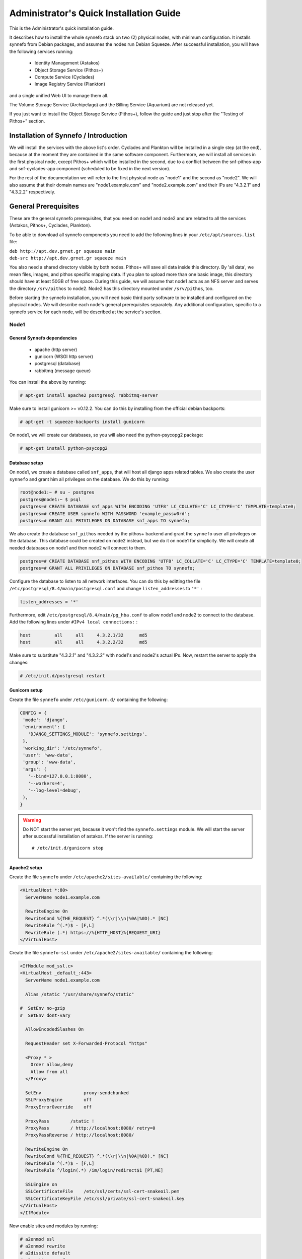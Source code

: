 .. _quick-install-admin-guide:

Administrator's Quick Installation Guide
^^^^^^^^^^^^^^^^^^^^^^^^^^^^^^^^^^^^^^^^

This is the Administrator's quick installation guide.

It describes how to install the whole synnefo stack on two (2) physical nodes,
with minimum configuration. It installs synnefo from Debian packages, and
assumes the nodes run Debian Squeeze. After successful installation, you will
have the following services running:

 * Identity Management (Astakos)
 * Object Storage Service (Pithos+)
 * Compute Service (Cyclades)
 * Image Registry Service (Plankton)

and a single unified Web UI to manage them all.

The Volume Storage Service (Archipelago) and the Billing Service (Aquarium) are
not released yet.

If you just want to install the Object Storage Service (Pithos+), follow the guide
and just stop after the "Testing of Pithos+" section.


Installation of Synnefo / Introduction
======================================

We will install the services with the above list's order. Cyclades and Plankton
will be installed in a single step (at the end), because at the moment they are
contained in the same software component. Furthermore, we will install all
services in the first physical node, except Pithos+ which will be installed in
the second, due to a conflict between the snf-pithos-app and snf-cyclades-app
component (scheduled to be fixed in the next version).

For the rest of the documentation we will refer to the first physical node as
"node1" and the second as "node2". We will also assume that their domain names
are "node1.example.com" and "node2.example.com" and their IPs are "4.3.2.1" and
"4.3.2.2" respectively.


General Prerequisites
=====================

These are the general synnefo prerequisites, that you need on node1 and node2
and are related to all the services (Astakos, Pithos+, Cyclades, Plankton).

To be able to download all synnefo components you need to add the following
lines in your ``/etc/apt/sources.list`` file:

| ``deb http://apt.dev.grnet.gr squeeze main``
| ``deb-src http://apt.dev.grnet.gr squeeze main``

You also need a shared directory visible by both nodes. Pithos+ will save all
data inside this directory. By 'all data', we mean files, images, and pithos
specific mapping data. If you plan to upload more than one basic image, this
directory should have at least 50GB of free space. During this guide, we will
assume that node1 acts as an NFS server and serves the directory ``/srv/pithos``
to node2. Node2 has this directory mounted under ``/srv/pithos``, too.

Before starting the synnefo installation, you will need basic third party
software to be installed and configured on the physical nodes. We will describe
each node's general prerequisites separately. Any additional configuration,
specific to a synnefo service for each node, will be described at the service's
section.

Node1
-----

General Synnefo dependencies
~~~~~~~~~~~~~~~~~~~~~~~~~~~~

 * apache (http server)
 * gunicorn (WSGI http server)
 * postgresql (database)
 * rabbitmq (message queue)

You can install the above by running:

.. code-block:: console

   # apt-get install apache2 postgresql rabbitmq-server

Make sure to install gunicorn >= v0.12.2. You can do this by installing from
the official debian backports:

.. code-block:: console

   # apt-get -t squeeze-backports install gunicorn

On node1, we will create our databases, so you will also need the
python-psycopg2 package:

.. code-block:: console

   # apt-get install python-psycopg2

Database setup
~~~~~~~~~~~~~~

On node1, we create a database called ``snf_apps``, that will host all django
apps related tables. We also create the user ``synnefo`` and grant him all
privileges on the database. We do this by running:

.. code-block:: console

   root@node1:~ # su - postgres
   postgres@node1:~ $ psql
   postgres=# CREATE DATABASE snf_apps WITH ENCODING 'UTF8' LC_COLLATE='C' LC_CTYPE='C' TEMPLATE=template0;
   postgres=# CREATE USER synnefo WITH PASSWORD 'example_passw0rd';
   postgres=# GRANT ALL PRIVILEGES ON DATABASE snf_apps TO synnefo;

We also create the database ``snf_pithos`` needed by the pithos+ backend and
grant the ``synnefo`` user all privileges on the database. This database could
be created on node2 instead, but we do it on node1 for simplicity. We will
create all needed databases on node1 and then node2 will connect to them.

.. code-block:: console

   postgres=# CREATE DATABASE snf_pithos WITH ENCODING 'UTF8' LC_COLLATE='C' LC_CTYPE='C' TEMPLATE=template0;
   postgres=# GRANT ALL PRIVILEGES ON DATABASE snf_pithos TO synnefo;

Configure the database to listen to all network interfaces. You can do this by
editting the file ``/etc/postgresql/8.4/main/postgresql.conf`` and change
``listen_addresses`` to ``'*'`` :

.. code-block:: console

   listen_addresses = '*'

Furthermore, edit ``/etc/postgresql/8.4/main/pg_hba.conf`` to allow node1 and
node2 to connect to the database. Add the following lines under ``#IPv4 local
connections:`` :

.. code-block:: console

   host		all	all	4.3.2.1/32	md5
   host		all	all	4.3.2.2/32	md5

Make sure to substitute "4.3.2.1" and "4.3.2.2" with node1's and node2's
actual IPs. Now, restart the server to apply the changes:

.. code-block:: console

   # /etc/init.d/postgresql restart

Gunicorn setup
~~~~~~~~~~~~~~

Create the file ``synnefo`` under ``/etc/gunicorn.d/`` containing the following:

.. code-block:: console

   CONFIG = {
    'mode': 'django',
    'environment': {
      'DJANGO_SETTINGS_MODULE': 'synnefo.settings',
    },
    'working_dir': '/etc/synnefo',
    'user': 'www-data',
    'group': 'www-data',
    'args': (
      '--bind=127.0.0.1:8080',
      '--workers=4',
      '--log-level=debug',
    ),
   }

.. warning:: Do NOT start the server yet, because it won't find the
    ``synnefo.settings`` module. We will start the server after successful
    installation of astakos. If the server is running::

       # /etc/init.d/gunicorn stop

Apache2 setup
~~~~~~~~~~~~~

Create the file ``synnefo`` under ``/etc/apache2/sites-available/`` containing
the following:

.. code-block:: console

   <VirtualHost *:80>
     ServerName node1.example.com

     RewriteEngine On
     RewriteCond %{THE_REQUEST} ^.*(\\r|\\n|%0A|%0D).* [NC]
     RewriteRule ^(.*)$ - [F,L]
     RewriteRule (.*) https://%{HTTP_HOST}%{REQUEST_URI}
   </VirtualHost>

Create the file ``synnefo-ssl`` under ``/etc/apache2/sites-available/``
containing the following:

.. code-block:: console

   <IfModule mod_ssl.c>
   <VirtualHost _default_:443>
     ServerName node1.example.com

     Alias /static "/usr/share/synnefo/static"

   #  SetEnv no-gzip
   #  SetEnv dont-vary

     AllowEncodedSlashes On

     RequestHeader set X-Forwarded-Protocol "https"

     <Proxy * >
       Order allow,deny
       Allow from all
     </Proxy>

     SetEnv                proxy-sendchunked
     SSLProxyEngine        off
     ProxyErrorOverride    off

     ProxyPass        /static !
     ProxyPass        / http://localhost:8080/ retry=0
     ProxyPassReverse / http://localhost:8080/

     RewriteEngine On
     RewriteCond %{THE_REQUEST} ^.*(\\r|\\n|%0A|%0D).* [NC]
     RewriteRule ^(.*)$ - [F,L]
     RewriteRule ^/login(.*) /im/login/redirect$1 [PT,NE]

     SSLEngine on
     SSLCertificateFile    /etc/ssl/certs/ssl-cert-snakeoil.pem
     SSLCertificateKeyFile /etc/ssl/private/ssl-cert-snakeoil.key
   </VirtualHost>
   </IfModule>

Now enable sites and modules by running:

.. code-block:: console

   # a2enmod ssl
   # a2enmod rewrite
   # a2dissite default
   # a2ensite synnefo
   # a2ensite synnefo-ssl
   # a2enmod headers
   # a2enmod proxy_http

.. warning:: Do NOT start/restart the server yet. If the server is running::

       # /etc/init.d/apache2 stop

.. _rabbitmq-setup:

Message Queue setup
~~~~~~~~~~~~~~~~~~~

The message queue will run on node1, so we need to create the appropriate
rabbitmq user. The user is named ``synnefo`` and gets full privileges on all
exchanges:

.. code-block:: console

   # rabbitmqctl add_user synnefo "examle_rabbitmq_passw0rd"
   # rabbitmqctl set_permissions synnefo ".*" ".*" ".*"

We do not need to initialize the exchanges. This will be done automatically,
during the Cyclades setup.

Pithos+ data directory setup
~~~~~~~~~~~~~~~~~~~~~~~~~~~~

As mentioned in the General Prerequisites section, there is a directory called
``/srv/pithos`` visible by both nodes. We create and setup the ``data``
directory inside it:

.. code-block:: console

   # cd /srv/pithos
   # mkdir data
   # chown www-data:www-data data
   # chmod g+ws data

You are now ready with all general prerequisites concerning node1. Let's go to
node2.

Node2
-----

General Synnefo dependencies
~~~~~~~~~~~~~~~~~~~~~~~~~~~~

 * apache (http server)
 * gunicorn (WSGI http server)
 * postgresql (database)

You can install the above by running:

.. code-block:: console

   # apt-get install apache2 postgresql

Make sure to install gunicorn >= v0.12.2. You can do this by installing from
the official debian backports:

.. code-block:: console

   # apt-get -t squeeze-backports install gunicorn

Node2 will connect to the databases on node1, so you will also need the
python-psycopg2 package:

.. code-block:: console

   # apt-get install python-psycopg2

Database setup
~~~~~~~~~~~~~~

All databases have been created and setup on node1, so we do not need to take
any action here. From node2, we will just connect to them. When you get familiar
with the software you may choose to run different databases on different nodes,
for performance/scalability/redundancy reasons, but those kind of setups are out
of the purpose of this guide.

Gunicorn setup
~~~~~~~~~~~~~~

Create the file ``synnefo`` under ``/etc/gunicorn.d/`` containing the following
(same contents as in node1; you can just copy/paste the file):

.. code-block:: console

   CONFIG = {
    'mode': 'django',
    'environment': {
      'DJANGO_SETTINGS_MODULE': 'synnefo.settings',
    },
    'working_dir': '/etc/synnefo',
    'user': 'www-data',
    'group': 'www-data',
    'args': (
      '--bind=127.0.0.1:8080',
      '--workers=4',
      '--log-level=debug',
      '--timeout=43200'
    ),
   }

.. warning:: Do NOT start the server yet, because it won't find the
    ``synnefo.settings`` module. We will start the server after successful
    installation of astakos. If the server is running::

       # /etc/init.d/gunicorn stop

Apache2 setup
~~~~~~~~~~~~~

Create the file ``synnefo`` under ``/etc/apache2/sites-available/`` containing
the following:

.. code-block:: console

   <VirtualHost *:80>
     ServerName node2.example.com

     RewriteEngine On
     RewriteCond %{THE_REQUEST} ^.*(\\r|\\n|%0A|%0D).* [NC]
     RewriteRule ^(.*)$ - [F,L]
     RewriteRule (.*) https://%{HTTP_HOST}%{REQUEST_URI}
   </VirtualHost>

Create the file ``synnefo-ssl`` under ``/etc/apache2/sites-available/``
containing the following:

.. code-block:: console

   <IfModule mod_ssl.c>
   <VirtualHost _default_:443>
     ServerName node2.example.com

     Alias /static "/usr/share/synnefo/static"

     SetEnv no-gzip
     SetEnv dont-vary
     AllowEncodedSlashes On

     RequestHeader set X-Forwarded-Protocol "https"

     <Proxy * >
       Order allow,deny
       Allow from all
     </Proxy>

     SetEnv                proxy-sendchunked
     SSLProxyEngine        off
     ProxyErrorOverride    off

     ProxyPass        /static !
     ProxyPass        / http://localhost:8080/ retry=0
     ProxyPassReverse / http://localhost:8080/

     SSLEngine on
     SSLCertificateFile    /etc/ssl/certs/ssl-cert-snakeoil.pem
     SSLCertificateKeyFile /etc/ssl/private/ssl-cert-snakeoil.key
   </VirtualHost>
   </IfModule>

As in node1, enable sites and modules by running:

.. code-block:: console

   # a2enmod ssl
   # a2enmod rewrite
   # a2dissite default
   # a2ensite synnefo
   # a2ensite synnefo-ssl
   # a2enmod headers
   # a2enmod proxy_http

.. warning:: Do NOT start/restart the server yet. If the server is running::

       # /etc/init.d/apache2 stop

We are now ready with all general prerequisites for node2. Now that we have
finished with all general prerequisites for both nodes, we can start installing
the services. First, let's install Astakos on node1.


Installation of Astakos on node1
================================

To install astakos, grab the package from our repository (make sure  you made
the additions needed in your ``/etc/apt/sources.list`` file, as described
previously), by running:

.. code-block:: console

   # apt-get install snf-astakos-app

After successful installation of snf-astakos-app, make sure that also
snf-webproject has been installed (marked as "Recommended" package). By default
Debian installs "Recommended" packages, but if you have changed your
configuration and the package didn't install automatically, you should
explicitly install it manually running:

.. code-block:: console

   # apt-get install snf-webproject

The reason snf-webproject is "Recommended" and not a hard dependency, is to give
the experienced administrator the ability to install synnefo in a custom made
django project. This corner case concerns only very advanced users that know
what they are doing and want to experiment with synnefo.


.. _conf-astakos:

Configuration of Astakos
========================

Conf Files
----------

After astakos is successfully installed, you will find the directory
``/etc/synnefo`` and some configuration files inside it. The files contain
commented configuration options, which are the default options. While installing
new snf-* components, new configuration files will appear inside the directory.
In this guide (and for all services), we will edit only the minimum necessary
configuration options, to reflect our setup. Everything else will remain as is.

After getting familiar with synnefo, you will be able to customize the software
as you wish and fits your needs. Many options are available, to empower the
administrator with extensively customizable setups.

For the snf-webproject component (installed as an astakos dependency), we
need the following:

Edit ``/etc/synnefo/10-snf-webproject-database.conf``. You will need to
uncomment and edit the ``DATABASES`` block to reflect our database:

.. code-block:: console

   DATABASES = {
    'default': {
        # 'postgresql_psycopg2', 'postgresql','mysql', 'sqlite3' or 'oracle'
        'ENGINE': 'postgresql_psycopg2',
         # ATTENTION: This *must* be the absolute path if using sqlite3.
         # See: http://docs.djangoproject.com/en/dev/ref/settings/#name
        'NAME': 'snf_apps',
        'USER': 'synnefo',                      # Not used with sqlite3.
        'PASSWORD': 'examle_passw0rd',          # Not used with sqlite3.
        # Set to empty string for localhost. Not used with sqlite3.
        'HOST': '4.3.2.1',
        # Set to empty string for default. Not used with sqlite3.
        'PORT': '5432',
    }
   }

Edit ``/etc/synnefo/10-snf-webproject-deploy.conf``. Uncomment and edit
``SECRET_KEY``. This is a django specific setting which is used to provide a
seed in secret-key hashing algorithms. Set this to a random string of your
choise and keep it private:

.. code-block:: console

   SECRET_KEY = 'sy6)mw6a7x%n)-example_secret_key#zzk4jo6f2=uqu!1o%)'

For astakos specific configuration, edit the following options in
``/etc/synnefo/20-snf-astakos-app-settings.conf`` :

.. code-block:: console

   ASTAKOS_IM_MODULES = ['local']

   ASTAKOS_COOKIE_DOMAIN = '.example.com'

   ASTAKOS_BASEURL = 'https://node1.example.com'

   ASTAKOS_SITENAME = '~okeanos demo example'

   ASTAKOS_CLOUD_SERVICES = (
           { 'url':'https://node1.example.com/im/', 'name':'~okeanos home', 'id':'cloud', 'icon':'home-icon.png' },
           { 'url':'https://node1.example.com/ui/', 'name':'cyclades', 'id':'cyclades' },
           { 'url':'https://node2.example.com/ui/', 'name':'pithos+', 'id':'pithos' })

   ASTAKOS_RECAPTCHA_PUBLIC_KEY = 'example_recaptcha_public_key!@#$%^&*('
   ASTAKOS_RECAPTCHA_PRIVATE_KEY = 'example_recaptcha_private_key!@#$%^&*('

   ASTAKOS_RECAPTCHA_USE_SSL = True

``ASTAKOS_IM_MODULES`` refers to the astakos login methods. For now only local
is supported. The ``ASTAKOS_COOKIE_DOMAIN`` should be the base url of our
domain (for all services). ``ASTAKOS_BASEURL`` is the astakos home page.
``ASTAKOS_CLOUD_SERVICES`` contains all services visible to and served by
astakos. The first element of the dictionary is used to point to a generic
landing page for your services (cyclades, pithos). If you don't have such a
page it can be omitted. The second and third element point to our services
themselves (the apps) and should be set as above.

For the ``ASTAKOS_RECAPTCHA_PUBLIC_KEY`` and ``ASTAKOS_RECAPTCHA_PRIVATE_KEY``
go to https://www.google.com/recaptcha/admin/create and create your own pair.

If you are an advanced user and want to use the Shibboleth Authentication method,
read the relative :ref:`section <shibboleth-auth>`.

Servers Initialization
----------------------

After configuration is done, we initialize the servers on node1:

.. code-block:: console

   root@node1:~ # /etc/init.d/gunicorn restart
   root@node1:~ # /etc/init.d/apache2 restart

Database Initialization
-----------------------

Then, we initialize the database by running:

.. code-block:: console

   # snf-manage syncdb

At this example we don't need to create a django superuser, so we select
``[no]`` to the question. After a successful sync, we run the migration needed
for astakos:

.. code-block:: console

   # snf-manage migrate im

Finally we load the pre-defined user groups

.. code-block:: console

   # snf-manage loaddata groups

You have now finished the Astakos setup. Let's test it now.


Testing of Astakos
==================

Open your favorite browser and go to:

``http://node1.example.com/im``

If this redirects you to ``https://node1.example.com/im`` and you can see
the "welcome" door of Astakos, then you have successfully setup Astakos.

Let's create our first user. At the homepage click the "CREATE ACCOUNT" button
and fill all your data at the sign up form. Then click "SUBMIT". You should now
see a green box on the top, which informs you that you made a successful request
and the request has been sent to the administrators. So far so good, let's assume
that you created the user with username ``user@example.com``.

Now we need to activate that user. Return to a command prompt at node1 and run:

.. code-block:: console

   root@node1:~ # snf-manage listusers

This command should show you a list with only one user; the one we just created.
This user should have an id with a value of ``1``. It should also have an
"active" status with the value of ``0`` (inactive). Now run:

.. code-block:: console

   root@node1:~ # snf-manage modifyuser --set-active 1

This modifies the active value to ``1``, and actually activates the user.
When running in production, the activation is done automatically with different
types of moderation, that Astakos supports. You can see the moderation methods
(by invitation, whitelists, matching regexp, etc.) at the Astakos specific
documentation. In production, you can also manually activate a user, by sending
him/her an activation email. See how to do this at the :ref:`User
activation <user_activation>` section.

Now let's go back to the homepage. Open ``http://node1.example.com/im`` with
your browser again. Try to sign in using your new credentials. If the astakos
menu appears and you can see your profile, then you have successfully setup
Astakos.

Let's continue to install Pithos+ now.


Installation of Pithos+ on node2
================================

To install pithos+, grab the packages from our repository (make sure  you made
the additions needed in your ``/etc/apt/sources.list`` file, as described
previously), by running:

.. code-block:: console

   # apt-get install snf-pithos-app

After successful installation of snf-pithos-app, make sure that also
snf-webproject has been installed (marked as "Recommended" package). Refer to
the "Installation of Astakos on node1" section, if you don't remember why this
should happen. Now, install the pithos web interface:

.. code-block:: console

   # apt-get install snf-pithos-webclient

This package provides the standalone pithos web client. The web client is the
web UI for pithos+ and will be accessible by clicking "pithos+" on the Astakos
interface's cloudbar, at the top of the Astakos homepage.


.. _conf-pithos:

Configuration of Pithos+
========================

Conf Files
----------

After pithos+ is successfully installed, you will find the directory
``/etc/synnefo`` and some configuration files inside it, as you did in node1
after installation of astakos. Here, you will not have to change anything that
has to do with snf-common or snf-webproject. Everything is set at node1. You
only need to change settings that have to do with pithos+. Specifically:

Edit ``/etc/synnefo/20-snf-pithos-app-settings.conf``. There you need to set
only the two options:

.. code-block:: console

   PITHOS_BACKEND_DB_CONNECTION = 'postgresql://synnefo:example_passw0rd@node1.example.com:5432/snf_pithos'

   PITHOS_BACKEND_BLOCK_PATH = '/srv/pithos/data'

   PITHOS_AUTHENTICATION_URL = 'https://node1.example.com/im/authenticate'
   PITHOS_AUTHENTICATION_USERS = None

The ``PITHOS_BACKEND_DB_CONNECTION`` option tells to the pithos+ app where to
find the pithos+ backend database. Above we tell pithos+ that its database is
``snf_pithos`` at node1 and to connect as user ``synnefo`` with password
``example_passw0rd``.  All those settings where setup during node1's "Database
setup" section.

The ``PITHOS_BACKEND_BLOCK_PATH`` option tells to the pithos+ app where to find
the pithos+ backend data. Above we tell pithos+ to store its data under
``/srv/pithos/data``, which is visible by both nodes. We have already setup this
directory at node1's "Pithos+ data directory setup" section.

The ``PITHOS_AUTHENTICATION_URL`` option tells to the pithos+ app in which URI
is available the astakos authentication api. If not set, pithos+ tries to
authenticate using the ``PITHOS_AUTHENTICATION_USERS`` user pool.

Then we need to setup the web UI and connect it to astakos. To do so, edit
``/etc/synnefo/20-snf-pithos-webclient-settings.conf``:

.. code-block:: console

   PITHOS_UI_LOGIN_URL = "https://node1.example.com/im/login?next="
   PITHOS_UI_FEEDBACK_URL = "https://node1.example.com/im/feedback"

The ``PITHOS_UI_LOGIN_URL`` option tells the client where to redirect you, if
you are not logged in. The ``PITHOS_UI_FEEDBACK_URL`` option points at the
pithos+ feedback form. Astakos already provides a generic feedback form for all
services, so we use this one.

Then edit ``/etc/synnefo/20-snf-pithos-webclient-cloudbar.conf``, to connect the
pithos+ web UI with the astakos web UI (through the top cloudbar):

.. code-block:: console

   CLOUDBAR_LOCATION = 'https://node1.example.com/static/im/cloudbar/'
   PITHOS_UI_CLOUDBAR_ACTIVE_SERVICE = 'pithos'
   CLOUDBAR_SERVICES_URL = 'https://node1.example.com/im/get_services'
   CLOUDBAR_MENU_URL = 'https://node1.example.com/im/get_menu'

The ``CLOUDBAR_LOCATION`` tells the client where to find the astakos common
cloudbar.

The ``PITHOS_UI_CLOUDBAR_ACTIVE_SERVICE`` registers the client as a new service
served by astakos. It's name should be identical with the ``id`` name given at
the astakos' ``ASTAKOS_CLOUD_SERVICES`` variable. Note that at the Astakos "Conf
Files" section, we actually set the third item of the ``ASTAKOS_CLOUD_SERVICES``
list, to the dictionary: ``{ 'url':'https://nod...', 'name':'pithos+',
'id':'pithos }``. This item represents the pithos+ service. The ``id`` we set
there, is the ``id`` we want here.

The ``CLOUDBAR_SERVICES_URL`` and ``CLOUDBAR_MENU_URL`` options are used by the
pithos+ web client to get from astakos all the information needed to fill its
own cloudbar. So we put our astakos deployment urls there.

Servers Initialization
----------------------

After configuration is done, we initialize the servers on node2:

.. code-block:: console

   root@node2:~ # /etc/init.d/gunicorn restart
   root@node2:~ # /etc/init.d/apache2 restart

You have now finished the Pithos+ setup. Let's test it now.


Testing of Pithos+
==================

Open your browser and go to the Astakos homepage:

``http://node1.example.com/im``

Login, and you will see your profile page. Now, click the "pithos+" link on the
top black cloudbar. If everything was setup correctly, this will redirect you
to:

``https://node2.example.com/ui``

and you will see the blue interface of the Pithos+ application.  Click the
orange "Upload" button and upload your first file. If the file gets uploaded
successfully, then this is your first sign of a successful Pithos+ installation.
Go ahead and experiment with the interface to make sure everything works
correctly.

You can also use the Pithos+ clients to sync data from your Windows PC or MAC.

If you don't stumble on any problems, then you have successfully installed
Pithos+, which you can use as a standalone File Storage Service.

If you would like to do more, such as:

 * Spawning VMs
 * Spawning VMs from Images stored on Pithos+
 * Uploading your custom Images to Pithos+
 * Spawning VMs from those custom Images
 * Registering existing Pithos+ files as Images
 * Connect VMs to the Internet
 * Create Private Networks
 * Add VMs to Private Networks

please continue with the rest of the guide.


Cyclades (and Plankton) Prerequisites
=====================================

Before proceeding with the Cyclades (and Plankton) installation, make sure you
have successfully set up Astakos and Pithos+ first, because Cyclades depends
on them. If you don't have a working Astakos and Pithos+ installation yet,
please return to the :ref:`top <quick-install-admin-guide>` of this guide.

Besides Astakos and Pithos+, you will also need a number of additional working
prerequisites, before you start the Cyclades installation.

Ganeti
------

`Ganeti <http://code.google.com/p/ganeti/>`_ handles the low level VM management
for Cyclades, so Cyclades requires a working Ganeti installation at the backend.
Please refer to the
`ganeti documentation <http://docs.ganeti.org/ganeti/2.5/html>`_ for all the
gory details. A successful Ganeti installation concludes with a working
:ref:`GANETI-MASTER <GANETI_NODES>` and a number of :ref:`GANETI-NODEs
<GANETI_NODES>`.

The above Ganeti cluster can run on different physical machines than node1 and
node2 and can scale independently, according to your needs.

For the purpose of this guide, we will assume that the :ref:`GANETI-MASTER
<GANETI_NODES>` runs on node1 and is VM-capable. Also, node2 is a
:ref:`GANETI-NODE <GANETI_NODES>` and is Master-capable and VM-capable too.

We highly recommend that you read the official Ganeti documentation, if you are
not familiar with Ganeti. If you are extremely impatient, you can result with
the above assumed setup by running:

.. code-block:: console

   root@node1:~ # apt-get install ganeti2
   root@node1:~ # apt-get install ganeti-htools
   root@node2:~ # apt-get install ganeti2
   root@node2:~ # apt-get install ganeti-htools

We assume that Ganeti will use the KVM hypervisor. After installing Ganeti on
both nodes, choose a domain name that resolves to a valid floating IP (let's say
it's ``ganeti.node1.example.com``). Make sure node1 and node2 have root access
between each other using ssh keys and not passwords. Also, make sure there is an
lvm volume group named ``ganeti`` that will host your VMs' disks. Finally, setup
a bridge interface on the host machines (e.g:: br0). Then run on node1:

.. code-block:: console

   root@node1:~ # gnt-cluster init --enabled-hypervisors=kvm --no-ssh-init
                                   --no-etc-hosts --vg-name=ganeti
                                   --nic-parameters link=br0 --master-netdev eth0
                                   ganeti.node1.example.com
   root@node1:~ # gnt-cluster modify --default-iallocator hail
   root@node1:~ # gnt-cluster modify --hypervisor-parameters kvm:kernel_path=
   root@node1:~ # gnt-cluster modify --hypervisor-parameters kvm:vnc_bind_address=0.0.0.0

   root@node1:~ # gnt-node add --no-node-setup --master-capable=yes
                               --vm-capable=yes node2.example.com

For any problems you may stumble upon installing Ganeti, please refer to the
`official documentation <http://docs.ganeti.org/ganeti/2.5/html>`_. Installation
of Ganeti is out of the scope of this guide.

.. _cyclades-install-snfimage:

snf-image
---------

Installation
~~~~~~~~~~~~
For :ref:`Cyclades <cyclades>` to be able to launch VMs from specified Images,
you need the :ref:`snf-image <snf-image>` OS Definition installed on *all*
VM-capable Ganeti nodes. This means we need :ref:`snf-image <snf-image>` on
node1 and node2. You can do this by running on *both* nodes:

.. code-block:: console

   # apt-get install snf-image-host

Now, you need to download and save the corresponding helper package. Please see
`here <https://code.grnet.gr/projects/snf-image/files>`_ for the latest package. Let's
assume that you installed snf-image-host version 0.3.5-1. Then, you need
snf-image-helper v0.3.5-1 on *both* nodes:

.. code-block:: console

   # cd /var/lib/snf-image/helper/
   # wget https://code.grnet.gr/attachments/download/1058/snf-image-helper_0.3.5-1_all.deb

.. warning:: Be careful: Do NOT install the snf-image-helper debian package.
             Just put it under /var/lib/snf-image/helper/

Once, you have downloaded the snf-image-helper package, create the helper VM by
running on *both* nodes:

.. code-block:: console

   # ln -s snf-image-helper_0.3.5-1_all.deb snf-image-helper.deb
   # snf-image-update-helper

This will create all the needed files under ``/var/lib/snf-image/helper/`` for
snf-image-host to run successfully.

Configuration
~~~~~~~~~~~~~
snf-image supports native access to Images stored on Pithos+. This means that
snf-image can talk directly to the Pithos+ backend, without the need of providing
a public URL. More details, are described in the next section. For now, the only
thing we need to do, is configure snf-image to access our Pithos+ backend.

To do this, we need to set the corresponding variables in
``/etc/default/snf-image``, to reflect our Pithos+ setup:

.. code-block:: console

   PITHOS_DB="postgresql://synnefo:example_passw0rd@node1.example.com:5432/snf_pithos"

   PITHOS_DATA="/srv/pithos/data"

If you have installed your Ganeti cluster on different nodes than node1 and node2 make
sure that ``/srv/pithos/data`` is visible by all of them.

If you would like to use Images that are also/only stored locally, you need to
save them under ``IMAGE_DIR``, however this guide targets Images stored only on
Pithos+.

Testing
~~~~~~~
You can test that snf-image is successfully installed by running on the
:ref:`GANETI-MASTER <GANETI_NODES>` (in our case node1):

.. code-block:: console

   # gnt-os diagnose

This should return ``valid`` for snf-image.

If you are interested to learn more about snf-image's internals (and even use
it alongside Ganeti without Synnefo), please see
`here <https://code.grnet.gr/projects/snf-image/wiki>`_ for information concerning
installation instructions, documentation on the design and implementation, and
supported Image formats.

snf-image's actual Images
-------------------------

Now that snf-image is installed successfully we need to provide it with some
Images. :ref:`snf-image <snf-image>` supports Images stored in ``extdump``,
``ntfsdump`` or ``diskdump`` format. We recommend the use of the ``diskdump``
format. For more information about snf-image's Image formats see `here
<https://code.grnet.gr/projects/snf-image/wiki/Image_Format>`_.

:ref:`snf-image <snf-image>` also supports three (3) different locations for the
above Images to be stored:

 * Under a local folder (usually an NFS mount, configurable as ``IMAGE_DIR`` in
   :file:`/etc/default/snf-image`)
 * On a remote host (accessible via a public URL e.g: http://... or ftp://...)
 * On Pithos+ (accessible natively, not only by its public URL)

For the purpose of this guide, we will use the `Debian Squeeze Base Image
<https://pithos.okeanos.grnet.gr/public/9epgb>`_ found on the official
`snf-image page
<https://code.grnet.gr/projects/snf-image/wiki#Sample-Images>`_. The image is
of type ``diskdump``. We will store it in our new Pithos+ installation.

To do so, do the following:

a) Download the Image from the official snf-image page (`image link
   <https://pithos.okeanos.grnet.gr/public/9epgb>`_).

b) Upload the Image to your Pithos+ installation, either using the Pithos+ Web UI
   or the command line client `kamaki
   <http://docs.dev.grnet.gr/kamaki/latest/index.html>`_.

Once the Image is uploaded successfully, download the Image's metadata file
from the official snf-image page (`image_metadata link
<https://pithos.okeanos.grnet.gr/public/gwqcv>`_). You will need it, for
spawning a VM from Ganeti, in the next section.

Of course, you can repeat the procedure to upload more Images, available from the
`official snf-image page
<https://code.grnet.gr/projects/snf-image/wiki#Sample-Images>`_.

Spawning a VM from a Pithos+ Image, using Ganeti
------------------------------------------------

Now, it is time to test our installation so far. So, we have Astakos and
Pithos+ installed, we have a working Ganeti installation, the snf-image
definition installed on all VM-capable nodes and a Debian Squeeze Image on
Pithos+. Make sure you also have the `metadata file
<https://pithos.okeanos.grnet.gr/public/gwqcv>`_ for this image.

Run on the :ref:`GANETI-MASTER's <GANETI_NODES>` (node1) command line:

.. code-block:: console

   # gnt-instance add -o snf-image+default --os-parameters
                      img_passwd=my_vm_example_passw0rd,
                      img_format=diskdump,
                      img_id="pithos://user@example.com/pithos/debian_base-6.0-7-x86_64.diskdump",
                      img_properties='{"OSFAMILY":"linux"\,"ROOT_PARTITION":"1"}'
                      -t plain --disk 0:size=2G --no-name-check --no-ip-check
                      testvm1

In the above command:

 * ``img_passwd``: the arbitrary root password of your new instance
 * ``img_format``: set to ``diskdump`` to reflect the type of the uploaded Image
 * ``img_id``: If you want to deploy an Image stored on Pithos+ (our case), this
               should have the format
               ``pithos://<username>/<container>/<filename>``:
                * ``username``: ``user@example.com`` (defined during Astakos sign up)
                * ``container``: ``pithos`` (default, if the Web UI was used)
                * ``filename``: the name of file (visible also from the Web UI)
 * ``img_properties``: taken from the metadata file. Used only the two mandatory
                       properties ``OSFAMILY`` and ``ROOT_PARTITION``. `Learn more
                       <https://code.grnet.gr/projects/snf-image/wiki/Image_Format#Image-Properties>`_

If the ``gnt-instance add`` command returns successfully, then run:

.. code-block:: console

   # gnt-instance info testvm1 | grep "console connection"

to find out where to connect using VNC. If you can connect successfully and can
login to your new instance using the root password ``my_vm_example_passw0rd``,
then everything works as expected and you have your new Debian Base VM up and
running.

If ``gnt-instance add`` fails, make sure that snf-image is correctly configured
to access the Pithos+ database and the Pithos+ backend data. Also, make sure
you gave the correct ``img_id`` and ``img_properties``. If ``gnt-instance add``
succeeds but you cannot connect, again find out what went wrong. Do *NOT*
proceed to the next steps unless you are sure everything works till this point.

If everything works, you have successfully connected Ganeti with Pithos+. Let's
move on to networking now.

.. warning::
    You can bypass the networking sections and go straight to
    :ref:`Cyclades Ganeti tools <cyclades-gtools>`, if you do not want to setup
    the Cyclades Network Service, but only the Cyclades Compute Service
    (recommended for now).

Network setup overview
----------------------

This part is deployment-specific and must be customized based on the specific
needs of the system administrator. However, to do so, the administrator needs
to understand how each level handles Virtual Networks, to be able to setup the
backend appropriately, before installing Cyclades.

Network @ Cyclades level
~~~~~~~~~~~~~~~~~~~~~~~~

Cyclades understands two types of Virtual Networks:

a) One common Public Network (Internet)
b) One or more distinct Private Networks (L2)

a) When a new VM is created, it instantly gets connected to the Public Network
   (Internet). This means it gets a public IPv4 and IPv6 and has access to the
   public Internet.

b) Then each user, is able to create one or more Private Networks manually and
   add VMs inside those Private Networks. Private Networks provide Layer 2
   connectivity. All VMs inside a Private Network are completely isolated.

From the VM perspective, every Network corresponds to a distinct NIC. So, the
above are translated as follows:

a) Every newly created VM, needs at least one NIC. This NIC, connects the VM
   to the Public Network and thus should get a public IPv4 and IPv6.

b) For every Private Network, the VM gets a new NIC, which is added during the
   connection of the VM to the Private Network (without an IP). This NIC should
   have L2 connectivity with all other NICs connected to this Private Network.

To achieve the above, first of all, we need Network and IP Pool management support
at Ganeti level, for Cyclades to be able to issue the corresponding commands.

Network @ Ganeti level
~~~~~~~~~~~~~~~~~~~~~~

Currently, Ganeti does not support IP Pool management. However, we've been
actively in touch with the official Ganeti team, who are reviewing a relatively
big patchset that implements this functionality (you can find it at the
ganeti-devel mailing list). We hope that the functionality will be merged to
the Ganeti master branch soon and appear on Ganeti 2.7.

Furthermore, currently the `~okeanos service <http://okeanos.grnet.gr>`_ uses
the same patchset with slight differencies on top of Ganeti 2.4.5. Cyclades
0.9 are compatible with this old patchset and we do not guarantee that will
work with the updated patchset sent to ganeti-devel.

We do *NOT* recommend you to apply the patchset yourself on the current Ganeti
master, unless you are an experienced Cyclades and Ganeti integrator and you
really know what you are doing.

Instead, be a little patient and we hope that everything will work out of the
box, once the patchset makes it into the Ganeti master. When so, Cyclades will
get updated to become compatible with that Ganeti version.

Network @ Physical host level
~~~~~~~~~~~~~~~~~~~~~~~~~~~~~

We talked about the two types of Network from the Cyclades perspective, from the
VMs perspective and from Ganeti's perspective. Finally, we need to talk about
the Networks from the physical (VM container) host's perspective.

If your version of Ganeti supports IP pool management, then you need to setup
your physical hosts for the two types of Networks. For the second type
(Private Networks), our reference installation uses a number of pre-provisioned
bridges (one for each Network), which are connected to the corresponding number
of pre-provisioned vlans on each physical host (node1 and node2). For the first
type (Public Network), our reference installation uses routing over one
preprovisioned vlan on each host (node1 and node2). It also uses the `NFDHCPD`
package for dynamically serving specific public IPs managed by Ganeti.

Public Network setup
--------------------

Physical hosts' public network setup
~~~~~~~~~~~~~~~~~~~~~~~~~~~~~~~~~~~~

The physical hosts' setup is out of the scope of this guide.

However, two common cases that you may want to consider (and choose from) are:

a) One public bridge, where all VMs' public tap interfaces will connect.
b) IP-less routing over the same vlan on every host.

When you setup your physical hosts (node1 and node2) for the Public Network,
then you need to inform Ganeti about the Network's IP range.

Add the public network to Ganeti
~~~~~~~~~~~~~~~~~~~~~~~~~~~~~~~~

Once you have Ganeti with IP pool management up and running, you need to choose
the public network for your VMs and add it to Ganeti. Let's assume, that you
want to assign IPs from the ``5.6.7.0/27`` range to your new VMs, with
``5.6.7.1`` as their gateway. You can add the network by running:

.. code-block:: console

   # gnt-network add --network=5.6.7.0/27 --gateway=5.6.7.1 public_network

Then, connect the network to all your nodegroups. We assume that we only have
one nodegroup (``default``) in our Ganeti cluster:

.. code-block:: console

   # gnt-network connect public_network default public_link

Your new network is now ready from the Ganeti perspective. Now, we need to setup
`NFDHCPD` to actually reply with the correct IPs (that Ganeti will choose for
each NIC).

NFDHCPD
~~~~~~~

At this point, Ganeti knows about your preferred network, it can manage the IP
pool and choose a specific IP for each new VM's NIC. However, the actual
assignment of the IP to the NIC is not done by Ganeti. It is done after the VM
boots and its dhcp client makes a request. When this is done, `NFDHCPD` will
reply to the request with Ganeti's chosen IP. So, we need to install `NFDHCPD`
on all VM-capable nodes of the Ganeti cluster (node1 and node2 in our case) and
connect it to Ganeti:

.. code-block:: console

   # apt-get install nfdhcpd

Edit ``/etc/nfdhcpd/nfdhcpd.conf`` to reflect your network configuration. At
least, set the ``dhcp_queue`` variable to ``42`` and the ``nameservers``
variable to your DNS IP/s. Those IPs will be passed as the DNS IP/s of your new
VMs. Once you are finished, restart the server on all nodes:

.. code-block:: console

   # /etc/init.d/nfdhcpd restart

If you are using ``ferm``, then you need to run the following:

.. code-block:: console

   # echo "@include 'nfdhcpd.ferm';" >> /etc/ferm/ferm.conf
   # /etc/init.d/ferm restart

Now, you need to connect `NFDHCPD` with Ganeti. To do that, you need to install
a custom KVM ifup script for use by Ganeti, as ``/etc/ganeti/kvm-vif-bridge``,
on all VM-capable GANETI-NODEs (node1 and node2). A sample implementation is
provided along with `snf-cyclades-gtools <snf-cyclades-gtools>`, that will
be installed in the next sections, however you will probably need to write your
own, according to your underlying network configuration.

Testing the Public Network
~~~~~~~~~~~~~~~~~~~~~~~~~~

So, we have setup the bridges/vlans on the physical hosts appropriately, we have
added the desired network to Ganeti, we have installed nfdhcpd and installed the
appropriate ``kvm-vif-bridge`` script under ``/etc/ganeti``.

Now, it is time to test that the backend infrastracture is correctly setup for
the Public Network. We assume to have used the (b) method on setting up the
physical hosts. We will add a new VM, the same way we did it on the previous
testing section. However, now will also add one NIC, configured to be managed
from our previously defined network. Run on the GANETI-MASTER (node1):

.. code-block:: console

   # gnt-instance add -o snf-image+default --os-parameters
                      img_passwd=my_vm_example_passw0rd,
                      img_format=diskdump,
                      img_id="pithos://user@example.com/pithos/debian_base-6.0-7-x86_64.diskdump",
                      img_properties='{"OSFAMILY":"linux"\,"ROOT_PARTITION":"1"}'
                      -t plain --disk 0:size=2G --no-name-check --no-ip-check
                      --net 0:ip=pool,mode=routed,link=public_link
                      testvm2

If the above returns successfully, connect to the new VM and run:

.. code-block:: console

   root@testvm2:~ # ifconfig -a

If a network interface appears with an IP from you Public Network's range
(``5.6.7.0/27``) and the corresponding gateway, then you have successfully
connected Ganeti with `NFDHCPD` (and ``kvm-vif-bridge`` works correctly).

Now ping the outside world. If this works too, then you have also configured
correctly your physical hosts' networking.

Later, Cyclades will create the first NIC of every new VM by issuing an
analogous command. The first NIC of the instance will be the NIC connected to
the Public Network. The ``link`` variable will be set accordingly in the
Cyclades conf files later on the guide.

Make sure everything works as expected, before proceeding with the Private
Networks setup.

.. _private-networks-setup:

Private Networks setup
----------------------

Physical hosts' private networks setup
~~~~~~~~~~~~~~~~~~~~~~~~~~~~~~~~~~~~~~

At the physical host's level, it is the administrator's responsibility to
configure the network appropriately, according to his/her needs (as for the
Public Network).

However we propose the following setup:

For every possible Private Network we assume a pre-provisioned bridge interface
exists on every host with the same name. Every Private Network will be
associated with one of the pre-provisioned bridges. Then the instance's new NIC
(while connecting to the Private Network) will be connected to that bridge. All
instances' tap interfaces that reside in the same Private Network will be
connected in the corresponding bridge of that network. Furthermore, every
bridge will be connected to a corresponding vlan. So, lets assume that our
Cyclades installation allows for 20 Private Networks to be setup. We should
pre-provision the corresponding bridges and vlans to all the hosts. We can do
this by running on all VM-capable Ganeti nodes (in our case node1 and node2):

.. code-block:: console

   # $iface=eth0
   # for prv in $(seq 1 20); do
	vlan=$prv
	bridge=prv$prv
	vconfig add $iface $vlan
	ifconfig $iface.$vlan up
	brctl addbr $bridge
	brctl setfd $bridge 0
	brctl addif $bridge $iface.$vlan
	ifconfig $bridge up
      done

The above will do the following (assuming ``eth0`` exists on both hosts):

 * provision 20 new bridges: ``prv1`` - ``prv20``
 * provision 20 new vlans: ``eth0.1`` - ``eth0.20``
 * add the corresponding vlan to the equivelant bridge

You can run ``brctl show`` on both nodes to see if everything was setup
correctly.

Everything is now setup to support the 20 Cyclades Private Networks. Later,
we will configure Cyclades to talk to those 20 pre-provisioned bridges.

Testing the Private Networks
~~~~~~~~~~~~~~~~~~~~~~~~~~~~

To test the Private Networks, we will create two instances and put them in the
same Private Network (``prv1``). This means that the instances will have a
second NIC connected to the ``prv1`` pre-provisioned bridge.

We run the same command as in the Public Network testing section, but with one
more argument for the second NIC:

.. code-block:: console

   # gnt-instance add -o snf-image+default --os-parameters
                      img_passwd=my_vm_example_passw0rd,
                      img_format=diskdump,
                      img_id="pithos://user@example.com/pithos/debian_base-6.0-7-x86_64.diskdump",
                      img_properties='{"OSFAMILY":"linux"\,"ROOT_PARTITION":"1"}'
                      -t plain --disk 0:size=2G --no-name-check --no-ip-check
                      --net 0:ip=pool,mode=routed,link=public_link
                      --net 1:ip=none,mode=bridged,link=prv1
                      testvm3

   # gnt-instance add -o snf-image+default --os-parameters
                      img_passwd=my_vm_example_passw0rd,
                      img_format=diskdump,
                      img_id="pithos://user@example.com/pithos/debian_base-6.0-7-x86_64.diskdump",
                      img_properties='{"OSFAMILY":"linux"\,"ROOT_PARTITION":"1"}'
                      -t plain --disk 0:size=2G --no-name-check --no-ip-check
                      --net 0:ip=pool,mode=routed,link=public_link
                      --net 1:ip=none,mode=bridged,link=prv1
                      testvm4

Above, we create two instances with their first NIC connected to the Public
Network and their second NIC connected to the first Private Network (``prv1``).
Now, connect to the instances using VNC and make sure everything works as
expected:

a) The instances have access to the public internet through their first eth
   interface (``eth0``), which has been automatically assigned a public IP.

b) Setup the second eth interface of the instances (``eth1``), by assigning two
   different private IPs (e.g.: ``10.0.0.1`` and ``10.0.0.2``) and the
   corresponding netmask. If they ``ping`` each other successfully, then
   the Private Network works.

Repeat the procedure with more instances connected in different Private Networks
(``prv{1-20}``), by adding more NICs on each instance. e.g.: We add an instance
connected to the Public Network and Private Networks 1, 3 and 19:

.. code-block:: console

   # gnt-instance add -o snf-image+default --os-parameters
                      img_passwd=my_vm_example_passw0rd,
                      img_format=diskdump,
                      img_id="pithos://user@example.com/pithos/debian_base-6.0-7-x86_64.diskdump",
                      img_properties='{"OSFAMILY":"linux"\,"ROOT_PARTITION":"1"}'
                      -t plain --disk 0:size=2G --no-name-check --no-ip-check
                      --net 0:ip=pool,mode=routed,link=public_link
                      --net 1:ip=none,mode=bridged,link=prv1
                      --net 2:ip=none,mode=bridged,link=prv3
                      --net 3:ip=none,mode=bridged,link=prv19
                      testvm5

If everything works as expected, then you have finished the Network Setup at the
backend for both types of Networks (Public & Private).

.. _cyclades-gtools:

Cyclades Ganeti tools
---------------------

In order for Ganeti to be connected with Cyclades later on, we need the
`Cyclades Ganeti tools` available on all Ganeti nodes (node1 & node2 in our
case). You can install them by running in both nodes:

.. code-block:: console

   # apt-get install snf-cyclades-gtools

This will install the following:

 * ``snf-ganeti-eventd`` (daemon to publish Ganeti related messages on RabbitMQ)
 * ``snf-ganeti-hook`` (all necessary hooks under ``/etc/ganeti/hooks``)
 * ``snf-progress-monitor`` (used by ``snf-image`` to publish progress messages)
 * ``kvm-vif-bridge`` (installed under ``/etc/ganeti`` to connect Ganeti with
   NFDHCPD)

Configure ``snf-cyclades-gtools``
~~~~~~~~~~~~~~~~~~~~~~~~~~~~~~~~~

The package will install the ``/etc/synnefo/10-snf-cyclades-gtools-backend.conf``
configuration file. At least we need to set the RabbitMQ endpoint for all tools
that need it:

.. code-block:: console

   RABBIT_HOST = "node1.example.com:5672"
   RABBIT_USERNAME = "synnefo"
   RABBIT_PASSWORD = "example_rabbitmq_passw0rd"

The above variables should reflect your :ref:`Message Queue setup
<rabbitmq-setup>`. This file should be editted in all Ganeti nodes.

Connect ``snf-image`` with ``snf-progress-monitor``
~~~~~~~~~~~~~~~~~~~~~~~~~~~~~~~~~~~~~~~~~~~~~~~~~~~

Finally, we need to configure ``snf-image`` to publish progress messages during
the deployment of each Image. To do this, we edit ``/etc/default/snf-image`` and
set the corresponding variable to ``snf-progress-monitor``:

.. code-block:: console

   PROGRESS_MONITOR="snf-progress-monitor"

This file should be editted in all Ganeti nodes.

.. _rapi-user:

Synnefo RAPI user
-----------------

As a last step before installing Cyclades, create a new RAPI user that will
have ``write`` access. Cyclades will use this user to issue commands to Ganeti,
so we will call the user ``cyclades`` with password ``example_rapi_passw0rd``.
You can do this, by first running:

.. code-block:: console

   # echo -n 'cyclades:Ganeti Remote API:example_rapi_passw0rd' | openssl md5

and then putting the output in ``/var/lib/ganeti/rapi/users`` as follows:

.. code-block:: console

   cyclades {HA1}55aec7050aa4e4b111ca43cb505a61a0 write

More about Ganeti's RAPI users `here.
<http://docs.ganeti.org/ganeti/2.5/html/rapi.html#introduction>`_

You have now finished with all needed Prerequisites for Cyclades (and
Plankton). Let's move on to the actual Cyclades installation.


Installation of Cyclades (and Plankton) on node1
================================================

This section describes the installation of Cyclades. Cyclades is Synnefo's
Compute service. Plankton (the Image Registry service) will get installed
automatically along with Cyclades, because it is contained in the same Synnefo
component right now.

We will install Cyclades (and Plankton) on node1. To do so, we install the
corresponding package by running on node1:

.. code-block:: console

   # apt-get install snf-cyclades-app

If the package installs successfully, then Cyclades and Plankton are installed
and we proceed with their configuration.


Configuration of Cyclades (and Plankton)
========================================

Conf files
----------

After installing Cyclades, a number of new configuration files will appear under
``/etc/synnefo/`` prefixed with ``20-snf-cyclades-app-``. We will descibe here
only the minimal needed changes to result with a working system. In general, sane
defaults have been chosen for the most of the options, to cover most of the
common scenarios. However, if you want to tweak Cyclades feel free to do so,
once you get familiar with the different options.

Edit ``/etc/synnefo/20-snf-cyclades-app-api.conf``:

.. code-block:: console

   GANETI_MAX_LINK_NUMBER = 20
   ASTAKOS_URL = 'https://node1.example.com/im/authenticate'

The ``GANETI_MAX_LINK_NUMBER`` is used to construct the names of the bridges
already pre-provisioned for the Private Networks. Thus we set it to ``20``, to
reflect our :ref:`Private Networks setup in the host machines
<private-networks-setup>`. These numbers will suffix the
``GANETI_LINK_PREFIX``, which is already set to ``prv`` and doesn't need to be
changed. With those two variables Cyclades will construct the names of the
available bridges ``prv1`` to ``prv20``, which are the real pre-provisioned
bridges in the backend.

The ``ASTAKOS_URL`` denotes the authentication endpoint for Cyclades and is set
to point to Astakos (this should have the same value with Pithos+'s
``PITHOS_AUTHENTICATION_URL``, setup :ref:`previously <conf-pithos>`).

Edit ``/etc/synnefo/20-snf-cyclades-app-backend.conf``:

.. code-block:: console

   GANETI_MASTER_IP = "ganeti.node1.example.com"
   GANETI_CLUSTER_INFO = (GANETI_MASTER_IP, 5080, "cyclades", "example_rapi_passw0rd")

``GANETI_MASTER_IP`` denotes the Ganeti-master's floating IP. We provide the
corresponding domain that resolves to that IP, than the IP itself, to ensure
Cyclades can talk to Ganeti even after a Ganeti master-failover.

``GANETI_CLUSTER_INFO`` is a tuple containing the ``GANETI_MASTER_IP``, the RAPI
port, the RAPI user's username and the RAPI user's password. We set the above to
reflect our :ref:`RAPI User setup <rapi-user>`.

Edit ``/etc/synnefo/20-snf-cyclades-app-cloudbar.conf``:

.. code-block:: console

   CLOUDBAR_LOCATION = 'https://node1.example.com/static/im/cloudbar/'
   CLOUDBAR_ACTIVE_SERVICE = 'cyclades'
   CLOUDBAR_SERVICES_URL = 'https://node1.example.com/im/get_services'
   CLOUDBAR_MENU_URL = 'https://account.node1.example.com/im/get_menu'

``CLOUDBAR_LOCATION`` tells the client where to find the Astakos common
cloudbar. The ``CLOUDBAR_SERVICES_URL`` and ``CLOUDBAR_MENU_URL`` options are
used by the Cyclades Web UI to get from Astakos all the information needed to
fill its own cloudbar. So, we put our Astakos deployment urls there. All the
above should have the same values we put in the corresponding variables in
``/etc/synnefo/20-snf-pithos-webclient-cloudbar.conf`` on the previous
:ref:`Pithos configuration <conf-pithos>` section.

The ``CLOUDBAR_ACTIVE_SERVICE`` registers Cyclades as a new service served by
Astakos. It’s name should be identical with the id name given at the Astakos’
``ASTAKOS_CLOUD_SERVICES`` variable. Note that at the Astakos :ref:`Conf Files
<conf-astakos>` section, we actually set the second item of the
``ASTAKOS_CLOUD_SERVICES`` list, to the dictionary: { 'url':'https://nod...',
'name':'cyclades', 'id':'cyclades' }. This item represents the Cyclades service.
The ``id`` we set there, is the ``id`` we want here.

Edit ``/etc/synnefo/20-snf-cyclades-app-plankton.conf``:

.. code-block:: console

   BACKEND_DB_CONNECTION = 'postgresql://synnefo:example_passw0rd@node1.example.com:5432/snf_pithos'
   BACKEND_BLOCK_PATH = '/srv/pithos/data/'

In this file we configure the Plankton Service. ``BACKEND_DB_CONNECTION``
denotes the Pithos+ database (where the Image files are stored). So we set that
to point to our Pithos+ database. ``BACKEND_BLOCK_PATH`` denotes the actual
Pithos+ data location.

Edit ``/etc/synnefo/20-snf-cyclades-app-queues.conf``:

.. code-block:: console

   RABBIT_HOST = "node1.example.com:5672"
   RABBIT_USERNAME = "synnefo"
   RABBIT_PASSWORD = "example_rabbitmq_passw0rd"

The above settings denote the Message Queue. Those settings should have the same
values as in ``/etc/synnefo/10-snf-cyclades-gtools-backend.conf`` file, and
reflect our :ref:`Message Queue setup <rabbitmq-setup>`.

Edit ``/etc/synnefo/20-snf-cyclades-app-ui.conf``:

.. code-block:: console

   UI_MEDIA_URL = '/static/ui/static/snf/'
   UI_LOGIN_URL = "https://node1.example.com/im/login"
   UI_LOGOUT_URL = "https://node1.example.com/im/logout"

``UI_MEDIA_URL`` denotes the location of the UI's static files.

The ``UI_LOGIN_URL`` option tells the Cyclades Web UI where to redirect users,
if they are not logged in. We point that to Astakos.

The ``UI_LOGOUT_URL`` option tells the Cyclades Web UI where to redirect the
user when he/she logs out. We point that to Astakos, too.

We have now finished with the basic Cyclades and Plankton configuration.

Database Initialization
-----------------------

Once Cyclades is configured, we sync the database:

.. code-block:: console

   $ snf-manage syncdb
   $ snf-manage migrate

and load the initial server flavors:

.. code-block:: console

   $ snf-manage loaddata flavors

If everything returns successfully, our database is ready.

Servers restart
---------------

We also need to restart gunicorn on node1:

.. code-block:: console

   # /etc/init.d/gunicorn restart

Now let's do the final connections of Cyclades with Ganeti.

``snf-dispatcher`` initialization
---------------------------------

``snf-dispatcher`` dispatches all messages published to the Message Queue and
manages the Cyclades database accordingly. It also initializes all exchanges. By
default it is not enabled during installation of Cyclades, so let's enable it in
its configuration file ``/etc/default/snf-dispatcher``:

.. code-block:: console

   SNF_DSPTCH_ENABLE=true

and start the daemon:

.. code-block:: console

   # /etc/init.d/snf-dispatcher start

You can see that everything works correctly by tailing its log file
``/var/log/synnefo/dispatcher.log``.

``snf-ganeti-eventd`` on GANETI MASTER
--------------------------------------

The last step of the Cyclades setup is enabling the ``snf-ganeti-eventd``
daemon (part of the :ref:`Cyclades Ganeti tools <cyclades-gtools>` package).
The daemon is already installed on the GANETI MASTER (node1 in our case).
``snf-ganeti-eventd`` is disabled by default during the ``snf-cyclades-gtools``
installation, so we enable it in its configuration file
``/etc/default/snf-ganeti-eventd``:

.. code-block:: console

   SNF_EVENTD_ENABLE=true

and start the daemon:

.. code-block:: console

   # /etc/init.d/snf-ganeti-eventd start

.. warning:: Make sure you start ``snf-ganeti-eventd`` *ONLY* on GANETI MASTER

If all the above return successfully, then you have finished with the Cyclades
and Plankton installation and setup. Let's test our installation now.


Testing of Cyclades (and Plankton)
==================================


General Testing
===============


Notes
=====
